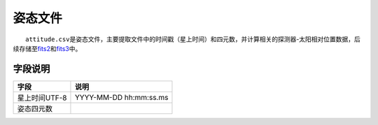 姿态文件
=========

  ``attitude.csv``\ 是姿态文件，主要提取文件中的时间戳（星上时间）和四元数，并计算相关的探测器-太阳相对位置数据，后续存储至\ `fits2 </science/fits2.html>`__\ 和\ `fits3 </science/fits3.html>`__\ 中。

字段说明
~~~~~~~~

+---------------+------------------------+
|      字段     |          说明          |
+===============+========================+
| 星上时间UTF-8 | YYYY-MM-DD hh:mm:ss.ms |
+---------------+------------------------+
|   姿态四元数  |                        |
+---------------+------------------------+